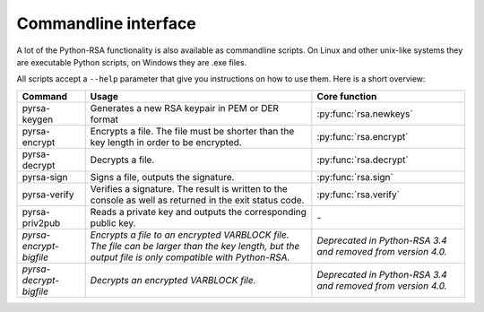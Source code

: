 Commandline interface
==================================================

A lot of the Python-RSA functionality is also available as commandline
scripts. On Linux and other unix-like systems they are executable
Python scripts, on Windows they are .exe files.

All scripts accept a ``--help`` parameter that give you instructions
on how to use them. Here is a short overview:

.. index:: CLI interface
.. index:: pyrsa-keygen, pyrsa-encrypt, pyrsa-decrypt, pyrsa-sign
.. index:: pyrsa-verify, pyrsa-priv2pub, pyrsa-encrypt-bigfile
.. index:: pyrsa-decrypt-bigfile, pyrsa-decrypt-bigfile

+-------------------------+--------------------------------------------------+-----------------------------------------+
| Command                 | Usage                                            | Core function                           |
+=========================+==================================================+=========================================+
| pyrsa-keygen            | Generates a new RSA keypair in PEM or DER format | :py:func:`rsa.newkeys`                  |
+-------------------------+--------------------------------------------------+-----------------------------------------+
| pyrsa-encrypt           | Encrypts a file. The file must be shorter than   | :py:func:`rsa.encrypt`                  |
|                         | the key length in order to be encrypted.         |                                         |
+-------------------------+--------------------------------------------------+-----------------------------------------+
| pyrsa-decrypt           | Decrypts a file.                                 | :py:func:`rsa.decrypt`                  |
+-------------------------+--------------------------------------------------+-----------------------------------------+
| pyrsa-sign              | Signs a file, outputs the signature.             | :py:func:`rsa.sign`                     |
+-------------------------+--------------------------------------------------+-----------------------------------------+
| pyrsa-verify            | Verifies a signature. The result is written to   | :py:func:`rsa.verify`                   |
|                         | the console as well as returned in the exit      |                                         |
|                         | status code.                                     |                                         |
+-------------------------+--------------------------------------------------+-----------------------------------------+
| pyrsa-priv2pub          | Reads a private key and outputs the              | \-                                      |
|                         | corresponding public key.                        |                                         |
+-------------------------+--------------------------------------------------+-----------------------------------------+
| *pyrsa-encrypt-bigfile* | *Encrypts a file to an encrypted VARBLOCK file.  | *Deprecated in Python-RSA 3.4 and       |
|                         | The file can be larger than the key length, but  | removed from version 4.0.*              |
|                         | the output file is only compatible with          |                                         |
|                         | Python-RSA.*                                     |                                         |
+-------------------------+--------------------------------------------------+-----------------------------------------+
| *pyrsa-decrypt-bigfile* | *Decrypts an encrypted VARBLOCK file.*           | *Deprecated in Python-RSA 3.4 and       |
|                         |                                                  | removed from version 4.0.*              |
+-------------------------+--------------------------------------------------+-----------------------------------------+
